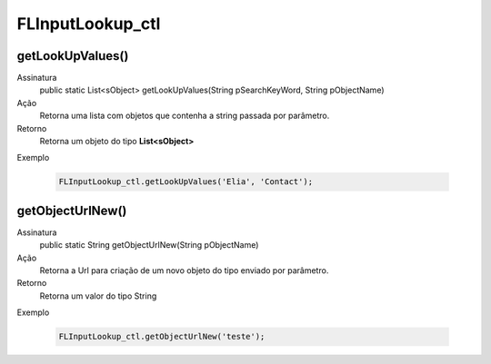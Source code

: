 ##########      
FLInputLookup_ctl
##########

getLookUpValues()
---------------
Assinatura
    public static List<sObject> getLookUpValues(String pSearchKeyWord, String pObjectName)
Ação
    Retorna uma lista com objetos que contenha a string passada por parâmetro. 
Retorno
    Retorna um objeto do tipo **List<sObject>**
Exemplo
      
   .. code-block:: apex
  
      FLInputLookup_ctl.getLookUpValues('Elia', 'Contact');

getObjectUrlNew()
---------------
Assinatura
    public static String getObjectUrlNew(String pObjectName)
Ação
    Retorna a Url para criação de um novo objeto do tipo enviado por parâmetro.
Retorno
    Retorna um valor do tipo String
Exemplo
      
   .. code-block:: apex
   
      FLInputLookup_ctl.getObjectUrlNew('teste');
